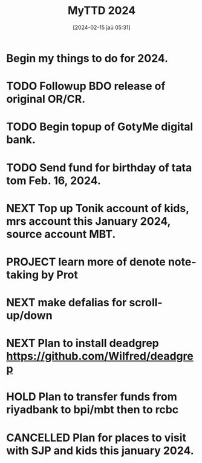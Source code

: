#+title:      MyTTD 2024
#+date:       [2024-02-15 ĵaŭ 05:31]
#+filetags:   :priv:
#+identifier: 20240215T053125

* Begin my things to do for 2024.

* TODO Followup BDO release of original OR/CR.
* TODO Begin topup of GotyMe digital bank.
* TODO Send fund for birthday of tata tom Feb. 16, 2024.
* NEXT Top up Tonik account of kids, mrs account this January 2024, source account MBT.
* PROJECT learn more of denote note-taking by Prot
* NEXT make defalias for scroll-up/down
* NEXT Plan to install deadgrep https://github.com/Wilfred/deadgrep
* HOLD Plan to transfer funds from riyadbank to bpi/mbt then to rcbc
* CANCELLED Plan for places to visit with SJP and kids this january 2024.
CLOSED: [2024-02-15 ĵaŭ 05:37]
:LOGBOOK:
- State "CANCELLED"  from "NEXT"       [2024-02-15 ĵaŭ 05:37] \\
  not enough time.
:END:
